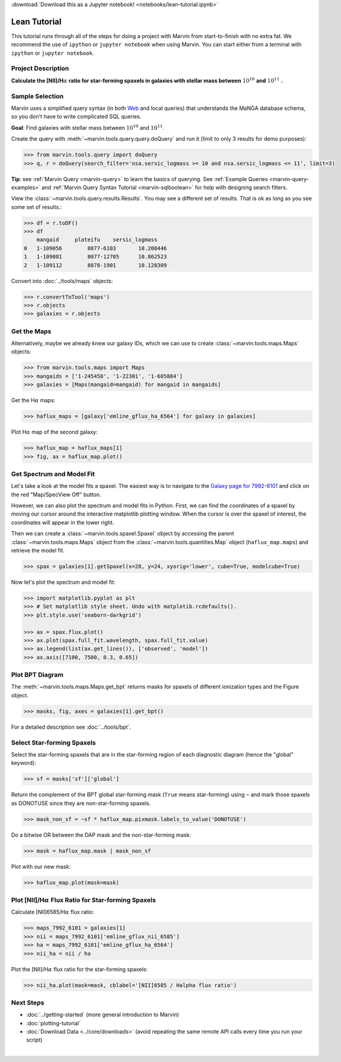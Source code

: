 .. _marvin-lean-tutorial:


:download:`Download this as a Jupyter notebook! <notebooks/lean-tutorial.ipynb>`

Lean Tutorial
=============

This tutorial runs through all of the steps for doing a project with Marvin from start-to-finish with no extra fat.  We recommend the use of ``ipython`` or ``jupyter notebook`` when using Marvin.  You can start either from a terminal with ``ipython`` or ``jupyter notebook``.

Project Description
-------------------

**Calculate the [NII]/H**\ :math:`\alpha` **ratio for star-forming spaxels in galaxies with stellar mass between** :math:`10^{10}` **and** :math:`10^{11}` **.**


Sample Selection
----------------

Marvin uses a simplified query syntax (in both `Web <https://dr15.sdss.org/marvin/search/>`_ and local queries) that understands the MaNGA database schema, so you don't have to write complicated SQL queries.

**Goal**: Find galaxies with stellar mass between :math:`10^{10}` and :math:`10^{11}`.

Create the query with :meth:`~marvin.tools.query.query.doQuery` and run it (limit to only 3 results for demo purposes):

.. code-block:: python

    >>> from marvin.tools.query import doQuery
    >>> q, r = doQuery(search_filter='nsa.sersic_logmass >= 10 and nsa.sersic_logmass <= 11', limit=3)

**Tip**: see :ref:`Marvin Query <marvin-query>` to learn the basics of querying.  See :ref:`Example Queries <marvin-query-examples>` and :ref:`Marvin Query Syntax Tutorial <marvin-sqlboolean>` for help with designing search filters.

View the :class:`~marvin.tools.query.results.Results`.  You may see a different set of results.  That is ok as long as you see some set of results.:


.. code-block:: python

    >>> df = r.toDF()
    >>> df
        mangaid	    plateifu	sersic_logmass
    0	1-109056	8077-6103	10.200446
    1	1-109081	8077-12705	10.862523
    2	1-109112	8078-1901	10.128309

Convert into :doc:`../tools/maps` objects:

.. code-block:: python

    >>> r.convertToTool('maps')
    >>> r.objects
    >>> galaxies = r.objects


Get the Maps
------------

Alternatively, maybe we already knew our galaxy IDs, which we can use to create :class:`~marvin.tools.maps.Maps` objects:

.. code-block:: python

    >>> from marvin.tools.maps import Maps
    >>> mangaids = ['1-245458', '1-22301', '1-605884']
    >>> galaxies = [Maps(mangaid=mangaid) for mangaid in mangaids]


Get the H\ :math:`\alpha` maps:

.. code-block:: python

    >>> haflux_maps = [galaxy['emline_gflux_ha_6564'] for galaxy in galaxies]


Plot H\ :math:`\alpha` map of the second galaxy:

.. code-block:: python

    >>> haflux_map = haflux_maps[1]
    >>> fig, ax = haflux_map.plot()

.. plot::
    :include-source: False
    :format: doctest

    >>> from marvin.tools.maps import Maps
    >>> maps = Maps('1-22301')
    >>> haflux_map = maps.emline_gflux_ha_6564
    >>> fig, ax = haflux_map.plot()


Get Spectrum and Model Fit
--------------------------

Let's take a look at the model fits a spaxel.  The easiest way is to navigate to the `Galaxy page for 7992-6101 <https://dr15.sdss.org/marvin/galaxy/7992-6101>`_ and click on the red "Map/SpecView Off" button.

However, we can also plot the spectrum and model fits in Python. First, we can find the coordinates of a spaxel by moving our cursor around the interactive matplotlib plotting window. When the cursor is over the spaxel of interest, the coordinates will appear in the lower right.


Then we can create a :class:`~marvin.tools.spaxel.Spaxel` object by accessing the parent :class:`~marvin.tools.maps.Maps` object from the :class:`~marvin.tools.quantities.Map` object (``haflux_map.maps``) and retrieve the model fit.

.. code-block:: python

    >>> spax = galaxies[1].getSpaxel(x=28, y=24, xyorig='lower', cube=True, modelcube=True)


Now let's plot the spectrum and model fit:


.. code-block:: python

    >>> import matplotlib.pyplot as plt
    >>> # Set matplotlib style sheet. Undo with matplotib.rcdefaults().
    >>> plt.style.use('seaborn-darkgrid')

    >>> ax = spax.flux.plot()
    >>> ax.plot(spax.full_fit.wavelength, spax.full_fit.value)
    >>> ax.legend(list(ax.get_lines()), ['observed', 'model'])
    >>> ax.axis([7100, 7500, 0.3, 0.65])

.. plot::
    :include-source: False

    >>> import matplotlib.pyplot as plt
    >>> plt.style.use('seaborn-darkgrid')
    >>> from marvin.tools.maps import Maps
    >>> maps = Maps('1-22301')
    >>> spax = maps.getSpaxel(x=28, y=24, xyorig='lower', cube=True, modelcube=True)
    >>> ax = spax.flux.plot()
    >>> ax.plot(spax.full_fit.wavelength, spax.full_fit.value)
    >>> ax.legend(list(ax.get_lines()), ['observed', 'model'])
    >>> ax.axis([7100, 7500, 0.3, 0.65])


Plot BPT Diagram
----------------

The :meth:`~marvin.tools.maps.Maps.get_bpt` returns masks for spaxels of different ionization types and the Figure object.

.. code-block:: python

    >>> masks, fig, axes = galaxies[1].get_bpt()

.. plot::
    :include-source: False

    >>> from marvin.tools.maps import Maps
    >>> maps = Maps('1-22301')
    >>> masks, fig, axes = maps.get_bpt()

For a detailed description see :doc:`../tools/bpt`.


Select Star-forming Spaxels
---------------------------

Select the star-forming spaxels that are in the star-forming region of each diagnostic diagram (hence the "global" keyword):

.. code-block:: python

    >>> sf = masks['sf']['global']

Return the complement of the BPT global star-forming mask (``True`` means star-forming) using ``~`` and mark those spaxels as DONOTUSE since they are non-star-forming spaxels.

.. code-block:: python

    >>> mask_non_sf = ~sf * haflux_map.pixmask.labels_to_value('DONOTUSE')


Do a bitwise OR between the DAP mask and the non-star-forming mask:

.. code-block:: python

    >>> mask = haflux_map.mask | mask_non_sf


Plot with our new mask:

.. code-block:: python

    >>> haflux_map.plot(mask=mask)

.. plot::
    :include-source: False

    >>> from marvin.tools.maps import Maps
    >>> maps = Maps('1-22301')
    >>> haflux_map = maps.emline_gflux_ha_6564
    >>> masks = maps.get_bpt(show_plot=False, return_figure=False)
    >>> sf = masks['sf']['global']
    >>> mask_non_sf = ~sf * haflux_map.pixmask.labels_to_value('DONOTUSE')
    >>> mask = haflux_map.mask | mask_non_sf
    >>> haflux_map.plot(mask=mask)


Plot [NII]/H\ :math:`\alpha` Flux Ratio for Star-forming Spaxels
----------------------------------------------------------------

Calculate [NII]6585/H\ :math:`\alpha` flux ratio:

.. code-block:: python

    >>> maps_7992_6101 = galaxies[1]
    >>> nii = maps_7992_6101['emline_gflux_nii_6585']
    >>> ha = maps_7992_6101['emline_gflux_ha_6564']
    >>> nii_ha = nii / ha


Plot the [NII]/H\ :math:`\alpha` flux ratio for the star-forming spaxels:

.. code-block:: python

    >>> nii_ha.plot(mask=mask, cblabel='[NII]6585 / Halpha flux ratio')

.. plot::
    :include-source: False

    >>> from marvin.tools.maps import Maps
    >>> maps = Maps('1-22301')
    >>> nii = maps['emline_gflux_nii_6585']
    >>> ha = maps['emline_gflux_ha_6564']
    >>> masks = maps.get_bpt(show_plot=False, return_figure=False)
    >>> sf = masks['sf']['global']
    >>> mask_non_sf = ~sf * ha.pixmask.labels_to_value('DONOTUSE')
    >>> mask = ha.mask | mask_non_sf
    >>> nii_ha = nii / ha
    >>> nii_ha.plot(mask=mask, cblabel='[NII]6585 / Halpha flux ratio')


Next Steps
----------

- :doc:`../getting-started` (more general introduction to Marvin)
- :doc:`plotting-tutorial`
- :doc:`Download Data <../core/downloads>` (avoid repeating the same remote API calls every time you run your script)

|
